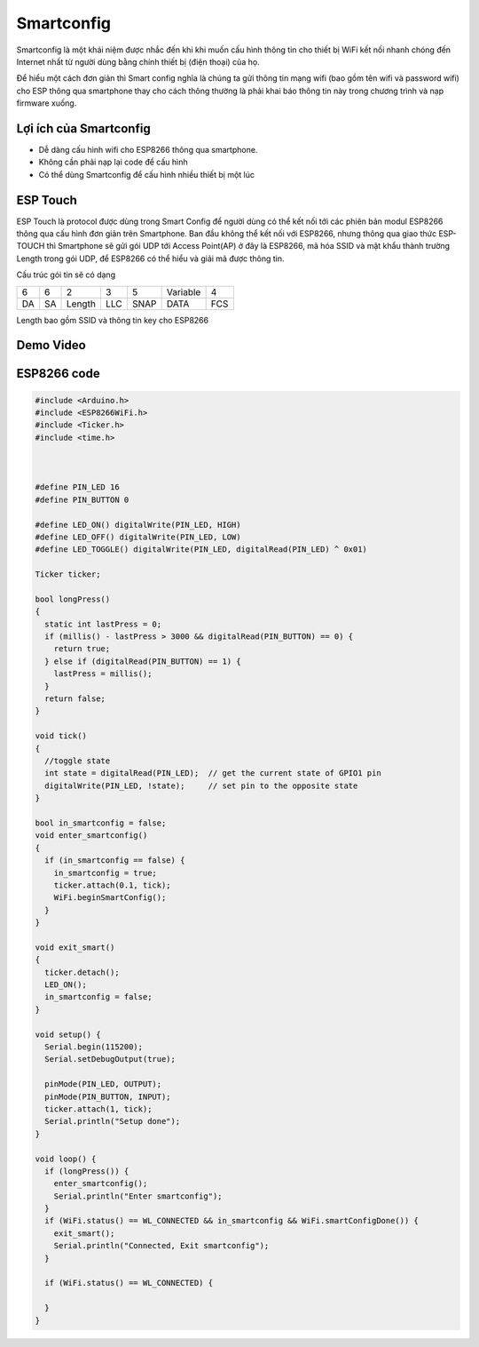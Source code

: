 Smartconfig
-----------
Smartconfig là một khái niệm được nhắc đến khi khi muốn cấu hình thông tin cho thiết bị WiFi kết nối nhanh chóng đến Internet nhất từ người dùng bằng chính thiết bị (điện thoại) của họ.

.. image:: ../_static/smart-config.gif

Để hiểu một cách đơn giản thì Smart config nghĩa là chúng ta gửi thông tin mạng wifi (bao gồm tên wifi và password wifi) cho ESP thông qua smartphone thay cho cách thông thường là phải khai báo thông tin này trong chương trình và nạp firmware xuống.

Lợi ích của Smartconfig
=======================

* Dễ dàng cấu hình wifi cho ESP8266 thông qua smartphone.
* Không cần phải nạp lại code để cấu hình
* Có thể dùng Smartconfig để cấu hình nhiều thiết bị một lúc

ESP Touch
=========

ESP Touch là protocol được dùng trong Smart Config để người dùng có thể kết nối tới các phiên bản modul ESP8266 thông qua cấu hình đơn giản trên Smartphone.
Ban đầu không thể kết nối với ESP8266, nhưng thông qua giao thức ESP-TOUCH thì Smartphone sẽ gửi gói UDP tới Access Point(AP) ở đây là ESP8266, mã hóa SSID và mật khẩu thành trường Length trong gói UDP, để ESP8266 có thể hiểu và giải mã được thông tin.

Cấu trúc gói tin sẽ có dạng

+----+----+--------+-----+------+----------+-----+
| 6  | 6  | 2      | 3   | 5    | Variable | 4   |
+----+----+--------+-----+------+----------+-----+
| DA | SA | Length | LLC | SNAP | DATA     | FCS |
+----+----+--------+-----+------+----------+-----+

Length bao gồm SSID và thông tin key cho ESP8266


Demo Video
==========

.. youtube:: https://www.youtube.com/watch?v=-RqMKvMLPi0

ESP8266 code
============


.. code:: cpp

    #include <Arduino.h>
    #include <ESP8266WiFi.h>
    #include <Ticker.h>
    #include <time.h>



    #define PIN_LED 16
    #define PIN_BUTTON 0

    #define LED_ON() digitalWrite(PIN_LED, HIGH)
    #define LED_OFF() digitalWrite(PIN_LED, LOW)
    #define LED_TOGGLE() digitalWrite(PIN_LED, digitalRead(PIN_LED) ^ 0x01)

    Ticker ticker;

    bool longPress()
    {
      static int lastPress = 0;
      if (millis() - lastPress > 3000 && digitalRead(PIN_BUTTON) == 0) {
        return true;
      } else if (digitalRead(PIN_BUTTON) == 1) {
        lastPress = millis();
      }
      return false;
    }

    void tick()
    {
      //toggle state
      int state = digitalRead(PIN_LED);  // get the current state of GPIO1 pin
      digitalWrite(PIN_LED, !state);     // set pin to the opposite state
    }

    bool in_smartconfig = false;
    void enter_smartconfig()
    {
      if (in_smartconfig == false) {
        in_smartconfig = true;
        ticker.attach(0.1, tick);
        WiFi.beginSmartConfig();
      }
    }

    void exit_smart()
    {
      ticker.detach();
      LED_ON();
      in_smartconfig = false;
    }

    void setup() {
      Serial.begin(115200);
      Serial.setDebugOutput(true);

      pinMode(PIN_LED, OUTPUT);
      pinMode(PIN_BUTTON, INPUT);
      ticker.attach(1, tick);
      Serial.println("Setup done");
    }

    void loop() {
      if (longPress()) {
        enter_smartconfig();
        Serial.println("Enter smartconfig");
      }
      if (WiFi.status() == WL_CONNECTED && in_smartconfig && WiFi.smartConfigDone()) {
        exit_smart();
        Serial.println("Connected, Exit smartconfig");
      }

      if (WiFi.status() == WL_CONNECTED) {

      }
    }

